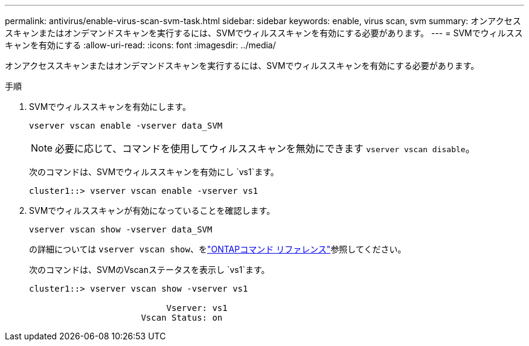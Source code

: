 ---
permalink: antivirus/enable-virus-scan-svm-task.html 
sidebar: sidebar 
keywords: enable, virus scan, svm 
summary: オンアクセススキャンまたはオンデマンドスキャンを実行するには、SVMでウィルススキャンを有効にする必要があります。 
---
= SVMでウィルススキャンを有効にする
:allow-uri-read: 
:icons: font
:imagesdir: ../media/


[role="lead"]
オンアクセススキャンまたはオンデマンドスキャンを実行するには、SVMでウィルススキャンを有効にする必要があります。

.手順
. SVMでウィルススキャンを有効にします。
+
`vserver vscan enable -vserver data_SVM`

+
[NOTE]
====
必要に応じて、コマンドを使用してウィルススキャンを無効にできます `vserver vscan disable`。

====
+
次のコマンドは、SVMでウィルススキャンを有効にし `vs1`ます。

+
[listing]
----
cluster1::> vserver vscan enable -vserver vs1
----
. SVMでウィルススキャンが有効になっていることを確認します。
+
`vserver vscan show -vserver data_SVM`

+
の詳細については `vserver vscan show`、をlink:https://docs.netapp.com/us-en/ontap-cli/vserver-vscan-show.html["ONTAPコマンド リファレンス"^]参照してください。

+
次のコマンドは、SVMのVscanステータスを表示し `vs1`ます。

+
[listing]
----
cluster1::> vserver vscan show -vserver vs1

                           Vserver: vs1
                      Vscan Status: on
----

